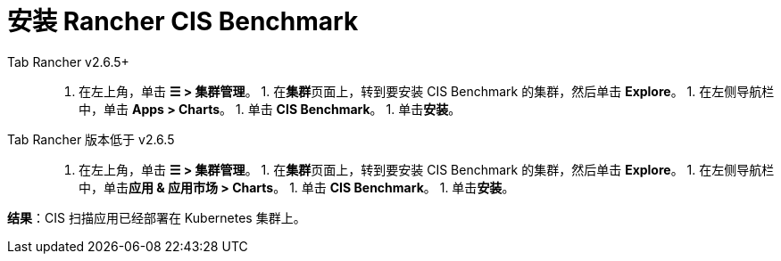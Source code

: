 = 安装 Rancher CIS Benchmark



[tabs]
======
Tab Rancher v2.6.5+::
+
1. 在左上角，单击 **☰ > 集群管理**。 1. 在**集群**页面上，转到要安装 CIS Benchmark 的集群，然后单击 **Explore**。 1. 在左侧导航栏中，单击 **Apps > Charts**。 1. 单击 **CIS Benchmark**。 1. 单击**安装**。 

Tab Rancher 版本低于 v2.6.5::
+
1. 在左上角，单击 **☰ > 集群管理**。 1. 在**集群**页面上，转到要安装 CIS Benchmark 的集群，然后单击 **Explore**。 1. 在左侧导航栏中，单击**应用 & 应用市场 > Charts**。 1. 单击 **CIS Benchmark**。 1. 单击**安装**。
======

*结果*：CIS 扫描应用已经部署在 Kubernetes 集群上。
